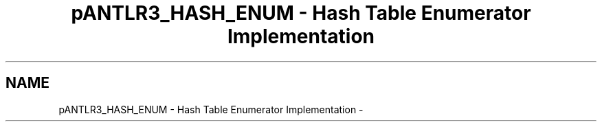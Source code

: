.TH "pANTLR3_HASH_ENUM - Hash Table Enumerator Implementation" 3 "29 Nov 2010" "Version 3.3" "ANTLR3C" \" -*- nroff -*-
.ad l
.nh
.SH NAME
pANTLR3_HASH_ENUM - Hash Table Enumerator Implementation \- 
